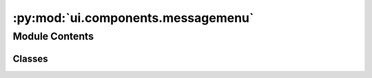 :py:mod:`ui.components.messagemenu`
===================================

.. py:module:: ui.components.messagemenu


Module Contents
---------------

Classes
~~~~~~~

.. autoapisummary::

   ui.components.messagemenu.MessageMenu




.. py:class:: MessageMenu(text, link, post, **kwargs)


   Bases: :py:obj:`kivymd.uix.menu.MDDropdownMenu`

   Dropdown menu class.

   For more information, see in the
   :class:`~kivymd.uix.behaviors.MotionDropDownMenuBehavior` and
   :class:`~kivymd.uix.behaviors.StencilBehavior` and
   :class:`~kivymd.uix.card.MDCard`
   classes documentation.

   :Events:
       `on_release`
           The method that will be called when you click menu items.


